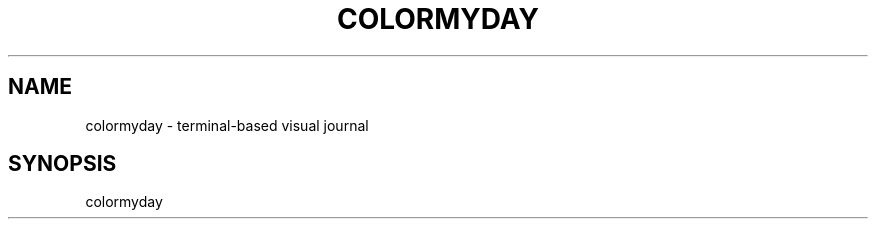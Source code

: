.TH "COLORMYDAY" 1

.SH "NAME"
colormyday \- terminal-based visual journal

.SH "SYNOPSIS"
.sp
colormyday



